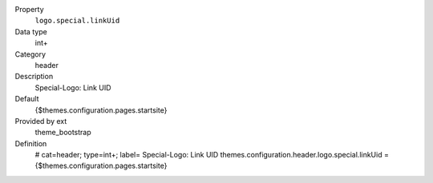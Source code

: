 .. ..................................
.. container:: table-row dl-horizontal panel panel-default constants theme_bootstrap cat_header

	Property
		``logo.special.linkUid``

	Data type
		int+

	Category
		header

	Description
		Special-Logo: Link UID

	Default
		{$themes.configuration.pages.startsite}

	Provided by ext
		theme_bootstrap

	Definition
		# cat=header; type=int+; label= Special-Logo: Link UID
		themes.configuration.header.logo.special.linkUid = {$themes.configuration.pages.startsite}